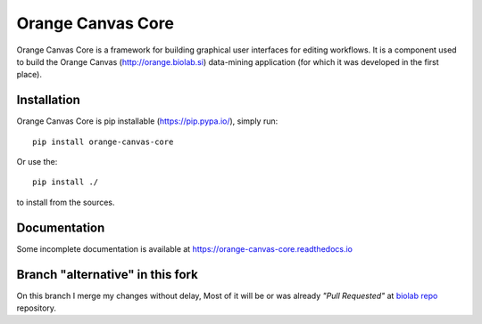 Orange Canvas Core
==================

.. image:: https://github.com/biolab/orange-canvas-core/workflows/Run%20tests/badge.svg
   :target: https://github.com/biolab/orange-canvas-core/actions?query=workflow%3A%22Run+tests%22
   :alt: Github Actions CI Build Status

.. image:: https://readthedocs.org/projects/orange-canvas-core/badge/?version=latest
   :target: https://orange-canvas-core.readthedocs.io/en/latest/?badge=latest
   :alt: Documentation Status

Orange Canvas Core is a framework for building graphical user
interfaces for editing workflows. It is a component used to build
the Orange Canvas (http://orange.biolab.si) data-mining application
(for which it was developed in the first place).


Installation
------------

Orange Canvas Core is pip installable (https://pip.pypa.io/), simply run::

    pip install orange-canvas-core

Or use the::

    pip install ./

to install from the sources.


Documentation
-------------

Some incomplete documentation is available at https://orange-canvas-core.readthedocs.io


Branch "alternative" in this fork
---------------------------------

On this branch I merge my changes without delay,
Most of it will be or was already *"Pull Requested"* at
`biolab repo <https://github.com/biolab/orange-canvas-core>`_ repository.

